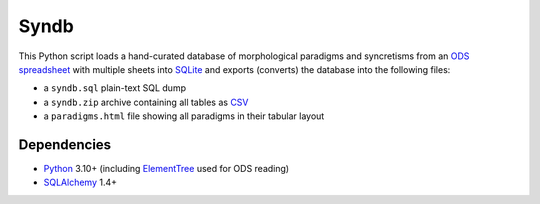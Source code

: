 Syndb
=====

|Build|

This Python script loads a hand-curated database of morphological paradigms
and syncretisms from an `ODS spreadsheet`_ with multiple sheets into SQLite_
and exports (converts) the database into the following files:

- a ``syndb.sql`` plain-text SQL dump
- a ``syndb.zip`` archive containing all tables as CSV_
- a ``paradigms.html`` file showing all paradigms in their tabular layout


Dependencies
------------

- Python_ 3.10+ (including ElementTree_ used for ODS reading)
- SQLAlchemy_ 1.4+


.. _ODS spreadsheet: https://en.wikipedia.org/wiki/OpenDocument
.. _SQLite: https://www.sqlite.org
.. _CSV: https://en.wikipedia.org/wiki/Comma-separated_values
.. _Python: https://www.python.org
.. _ElementTree: https://docs.python.org/library/xml.etree.elementtree.html
.. _SQLAlchemy: https://www.sqlalchemy.org/

.. |Build| image:: https://github.com/xflr6/syndb/actions/workflows/build.yaml/badge.svg?branch=master
    :target: https://github.com/xflr6/syndb/actions/workflows/build.yaml?query=branch%3Amaster
    :alt: Build

